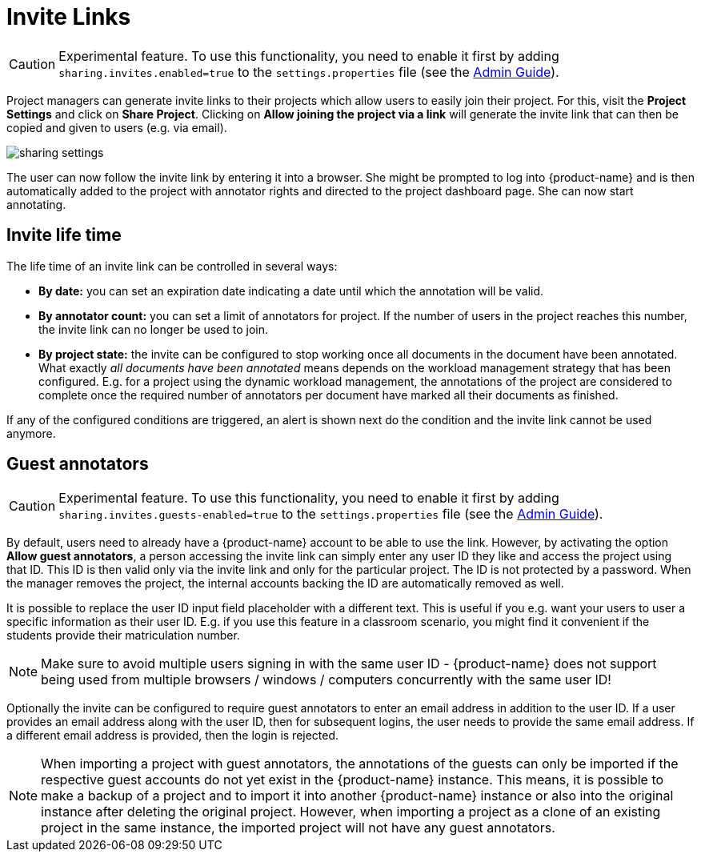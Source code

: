 // Licensed to the Technische Universität Darmstadt under one
// or more contributor license agreements.  See the NOTICE file
// distributed with this work for additional information
// regarding copyright ownership.  The Technische Universität Darmstadt 
// licenses this file to you under the Apache License, Version 2.0 (the
// "License"); you may not use this file except in compliance
// with the License.
//  
// http://www.apache.org/licenses/LICENSE-2.0
// 
// Unless required by applicable law or agreed to in writing, software
// distributed under the License is distributed on an "AS IS" BASIS,
// WITHOUT WARRANTIES OR CONDITIONS OF ANY KIND, either express or implied.
// See the License for the specific language governing permissions and
// limitations under the License.

[[sect_projects_sharing]]
= Invite Links

====
CAUTION: Experimental feature. To use this functionality, you need to enable it first by adding `sharing.invites.enabled=true` to the `settings.properties` file (see the <<admin-guide.adoc#sect_settings, Admin Guide>>).
====


Project managers can generate invite links to their projects which allow users to easily join their project. For this, visit the *Project Settings* and click on *Share Project*. Clicking on *Allow joining the project via a link* will generate the invite link that can then be copied and given to users (e.g. via email).

image::sharing_settings.png[align="center"]

The user can now follow the invite link by entering it into a browser. She might be prompted to log into {product-name} and is then automatically added to the project with annotator rights and directed to the project dashboard page. She can now start annotating.

== Invite life time

The life time of an invite link can be controlled in several ways:

* *By date:* you can set an expiration date indicating a date until which the annotation will be valid.
* *By annotator count:* you can set a limit of annotators for project. If the number of users in the
  project reaches this number, the invite link can no longer be used to join.
* *By project state:* the invite can be configured to stop working once all documents in the document
  have been annotated. What exactly _all documents have been annotated_ means depends on the workload
  management strategy that has been configured. E.g. for a project using the dynamic workload
  management, the annotations of the project are considered to complete once the required number
  of annotators per document have marked all their documents as finished.

If any of the configured conditions are triggered, an alert is shown next do the condition and the invite link cannot be used anymore.

== Guest annotators

====
CAUTION: Experimental feature. To use this functionality, you need to enable it first by adding `sharing.invites.guests-enabled=true` to the `settings.properties` file (see the <<admin-guide.adoc#sect_settings, Admin Guide>>).
====


By default, users need to already have a {product-name} account to be able to use the link. However,
by activating the option *Allow guest annotators*, a person accessing the invite link can simply
enter any user ID they like and access the project using that ID. This ID is then valid only via the
invite link and only for the particular project. The ID is not protected by a password. When the
manager removes the project, the internal accounts backing the ID are automatically removed as well.

It is possible to replace the user ID input field placeholder with a different text. This is useful
if you e.g. want your users to user a specific information as their user ID. E.g. if you use this
feature in a classroom scenario, you might find it convenient if the students provide their
matriculation number.

NOTE: Make sure to avoid multiple users signing in with the same user ID - {product-name} does not
support being used from multiple browsers / windows / computers concurrently with the same user ID!

Optionally the invite can be configured to require guest annotators to enter an email address in
addition to the user ID. If a user provides an email address along with the user ID, then for
subsequent logins, the user needs to provide the same email address. If a different email address
is provided, then the login is rejected.

NOTE: When importing a project with guest annotators, the annotations of the guests can only be
imported if the respective guest accounts do not yet exist in the {product-name} instance. This
means, it is possible to make a backup of a project and to import it into another {product-name}
instance or also into the original instance after deleting the original project. However, when
importing a project as a clone of an existing project in the same instance, the imported project
will not have any guest annotators.

